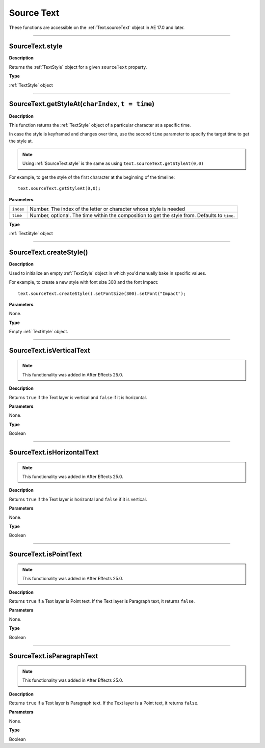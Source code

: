 .. _SourceText:

Source Text
###########

These functions are accessible on the :ref:`Text.sourceText` object in AE 17.0 and later.

----

.. _SourceText.style:

SourceText.style
****************

**Description**

Returns the :ref:`TextStyle` object for a given ``sourceText`` property.

**Type**

:ref:`TextStyle` object

----

.. _SourceText.getStyleAt:

SourceText.getStyleAt(``charIndex``, ``t = time``)
**************************************************

**Description**

This function returns the :ref:`TextStyle` object of a particular character at a specific time.

In case the style is keyframed and changes over time, use the second ``time`` parameter to specify the target time to get the style at.

.. note::
  Using :ref:`SourceText.style` is the same as using ``text.sourceText.getStyleAt(0,0)``

For example, to get the style of the first character at the beginning of the timeline::

  text.sourceText.getStyleAt(0,0);

**Parameters**

========= ==============================================================================================
``index`` Number. The index of the letter or character whose style is needed
``time``  Number, optional. The time within the composition to get the style from. Defaults to ``time``.
========= ==============================================================================================


**Type**

:ref:`TextStyle` object

----

.. _SourceText.createStyle:

SourceText.createStyle()
*************************

**Description**

Used to initialize an empty :ref:`TextStyle` object in which you'd manually bake in specific values.

For example, to create a new style with font size 300 and the font Impact::

  text.sourceText.createStyle().setFontSize(300).setFont("Impact");

**Parameters**

None.

**Type**

Empty :ref:`TextStyle` object.

----

.. _SourceText.isVerticalText:

SourceText.isVerticalText
**************************

.. note::
  This functionality was added in After Effects 25.0.

**Description**

Returns ``true`` if the Text layer is vertical and ``false`` if it is horizontal.

**Parameters**

None.

**Type**

Boolean

----

.. _SourceText.isHorizontalText:

SourceText.isHorizontalText
****************************

.. note::
  This functionality was added in After Effects 25.0.

**Description**

Returns ``true`` if the Text layer is horizontal and ``false`` if it is vertical.

**Parameters**

None.

**Type**

Boolean

----

.. _SourceText.isPointText:

SourceText.isPointText
***********************

.. note::
  This functionality was added in After Effects 25.0.

**Description**

Returns ``true`` if a Text layer is Point text. If the Text layer is Paragraph text, it returns ``false``.

**Parameters**

None.

**Type**

Boolean

----

.. _SourceText.isParagraphText:

SourceText.isParagraphText
***************************

.. note::
  This functionality was added in After Effects 25.0.

**Description**

Returns ``true`` if a Text layer is Paragraph text. If the Text layer is a Point text, it returns ``false``.

**Parameters**

None.

**Type**

Boolean

